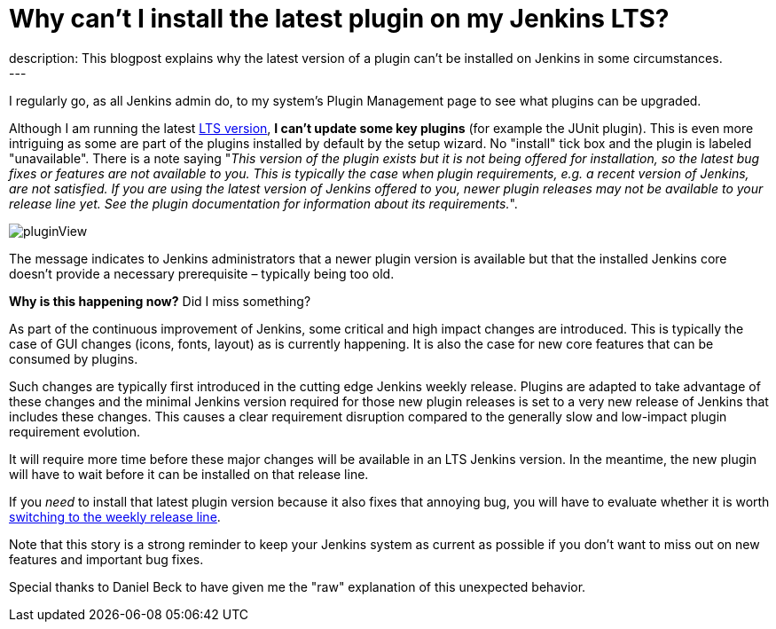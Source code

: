 = Why can't I install the latest plugin on my Jenkins LTS?
:page-tags: jenkins, plugin, upgrade
:page-author: jmMeessen
:page-opengraph: ../../images/images/post-images/2022-02-10-last-plugin-version-not-installable/summary_picture.png
description:   This blogpost explains why the latest version of a plugin can't be installed on Jenkins in some circumstances.
---

I regularly go, as all Jenkins admin do, to my system's Plugin Management page to see what plugins can be upgraded.

Although I am running the latest link:/download/lts/[LTS version], **I can't update some key plugins** (for example the JUnit plugin).
This is even more intriguing as some are part of the plugins installed by default by the setup wizard.
No "install" tick box and the plugin is labeled "unavailable".
There is a note saying "_This version of the plugin exists but it is not being offered for installation, so the latest bug fixes or features are not available to you. This is typically the case when plugin requirements, e.g. a recent version of Jenkins, are not satisfied. If you are using the latest version of Jenkins offered to you, newer plugin releases may not be available to your release line yet. See the plugin documentation for information about its requirements._".

image:/images/images/post-images/2022-02-10-last-plugin-version-not-installable/plugin-not-installable.png[pluginView]

The message indicates to Jenkins administrators that a newer plugin version is available 
but that the installed Jenkins core doesn't provide a necessary prerequisite – typically being too old.

**Why is this happening now?**
Did I miss something?

As part of the continuous improvement of Jenkins, some critical and high impact changes are introduced.
This is typically the case of GUI changes (icons, fonts, layout) as is currently happening.
It is also the case for new core features that can be consumed by plugins.

Such changes are typically first introduced in the cutting edge Jenkins weekly release.
Plugins are adapted to take advantage of these changes and the minimal Jenkins version required for those new plugin releases is set to a very new release of Jenkins that includes these changes.
This causes a clear requirement disruption compared to the generally slow and low-impact plugin requirement evolution.

It will require more time before these major changes will be available in an LTS Jenkins version.
In the meantime, the new plugin will have to wait before it can be installed on that release line.

If you _need_ to install that latest plugin version because it also fixes that annoying bug, you will have to evaluate whether it is worth link:/download/lts/#switching-from-lts-to-weekly[switching to the weekly release line].

Note that this story is a strong reminder to keep your Jenkins system as current as possible if you don't want to miss out on new features and important bug fixes.

Special thanks to Daniel Beck to have given me the "raw" explanation of this unexpected behavior.
